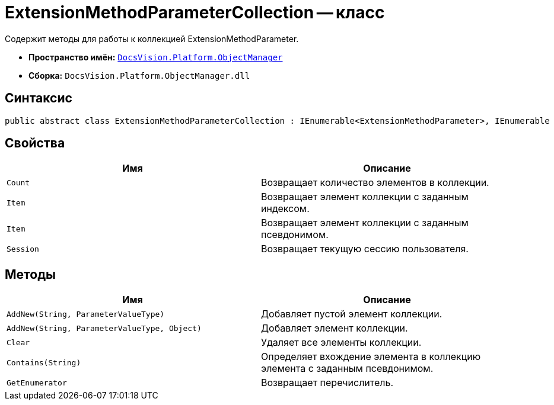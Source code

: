 = ExtensionMethodParameterCollection -- класс

Содержит методы для работы к коллекцией ExtensionMethodParameter.

* *Пространство имён:* `xref:api/DocsVision/Platform/ObjectManager/ObjectManager_NS.adoc[DocsVision.Platform.ObjectManager]`
* *Сборка:* `DocsVision.Platform.ObjectManager.dll`

== Синтаксис

[source,csharp]
----
public abstract class ExtensionMethodParameterCollection : IEnumerable<ExtensionMethodParameter>, IEnumerable
----

== Свойства

[cols=",",options="header"]
|===
|Имя |Описание
|`Count` |Возвращает количество элементов в коллекции.
|`Item` |Возвращает элемент коллекции с заданным индексом.
|`Item` |Возвращает элемент коллекции с заданным псевдонимом.
|`Session` |Возвращает текущую сессию пользователя.
|===

== Методы

[cols=",",options="header"]
|===
|Имя |Описание
|`AddNew(String, ParameterValueType)` |Добавляет пустой элемент коллекции.
|`AddNew(String, ParameterValueType, Object)` |Добавляет элемент коллекции.
|`Clear` |Удаляет все элементы коллекции.
|`Contains(String)` |Определяет вхождение элемента в коллекцию элемента с заданным псевдонимом.
|`GetEnumerator` |Возвращает перечислитель.
|===
